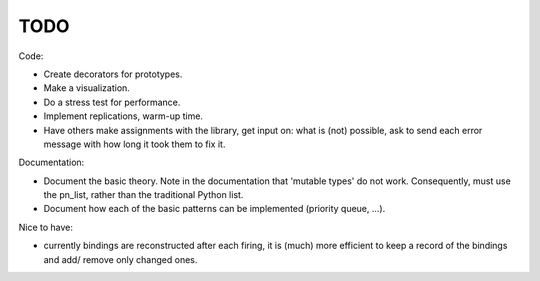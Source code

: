 TODO
====

Code:

- Create decorators for prototypes.
- Make a visualization.
- Do a stress test for performance.
- Implement replications, warm-up time.
- Have others make assignments with the library, get input on: what is (not) possible, ask to send each error message with how long it took them to fix it.

Documentation:

- Document the basic theory.
  Note in the documentation that 'mutable types' do not work. Consequently, must use the pn_list, rather than the traditional Python list.
- Document how each of the basic patterns can be implemented (priority queue, ...).

Nice to have:

- currently bindings are reconstructed after each firing, it is (much) more efficient to keep a record of the bindings and add/ remove only changed ones.